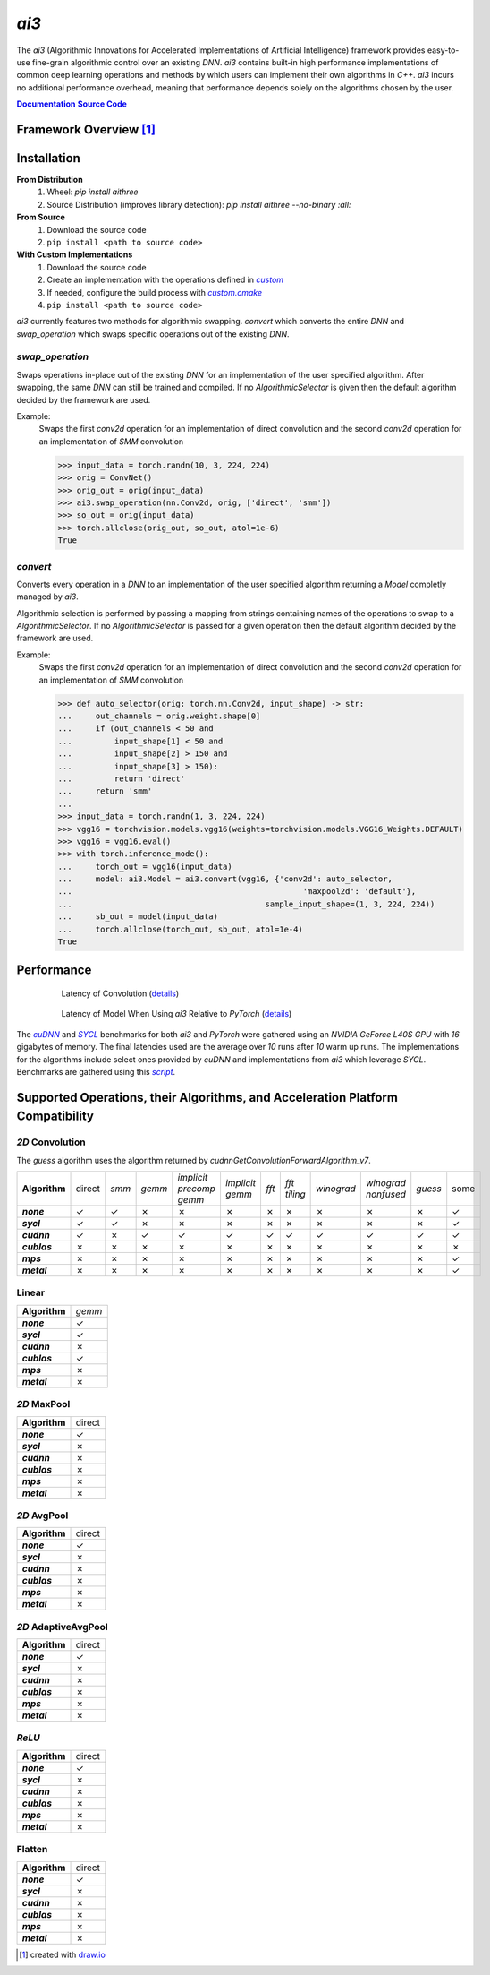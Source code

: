 .. _repo: 
.. |repo| replace:: **Source Code**
.. _script: /tree/main/bench/gather.py
.. |script| replace:: *script*
.. _custom: /tree/main/src/ai3/custom
.. |custom| replace:: *custom*
.. _custom_cmake: /tree/main/cmake/custom.cmake
.. |custom_cmake| replace:: *custom.cmake*
.. _model_zoo: /tree/main/model_zoo/models.py
.. |model_zoo| replace:: *model_zoo*
.. _doc: 
.. |doc| replace:: **Documentation**
.. |name| replace:: *ai3*
.. |pkg_name| replace:: *aithree*

.. _cuDNN: https://developer.nvidia.com/cudnn
.. |cuDNN| replace:: *cuDNN*
.. _SYCL: https://www.khronos.org/sycl
.. |SYCL| replace:: *SYCL*

|name|
======

The |name| (Algorithmic Innovations for Accelerated Implementations of
Artificial Intelligence) framework provides easy-to-use fine-grain algorithmic
control over an existing *DNN*. |name| contains built-in
high performance implementations of common deep learning
operations and methods by which users can implement their own algorithms in
*C++*. |name| incurs no additional performance overhead, meaning that
performance depends solely on the algorithms chosen by the user.

|doc|_ |repo|_


Framework Overview [#f1]_
"""""""""""""""""""""""""

.. figure:: https://raw.githubusercontent.com/KLab-AI3/ai3/main/docs/_static/framework_overview.png
   :align: center
   :width: 70%


Installation
""""""""""""
**From Distribution**
  1. Wheel: *pip install* |pkg_name|
  2. Source Distribution (improves library detection): *pip install* |pkg_name| *--no-binary :all:*

**From Source**
  1. Download the source code
  2. ``pip install <path to source code>``

**With Custom Implementations**
  1. Download the source code
  2. Create an implementation with the operations defined in |custom|_
  3. If needed, configure the build process with |custom_cmake|_
  4. ``pip install <path to source code>``
|name| currently features two methods for algorithmic swapping.
*convert* which converts the entire *DNN* and *swap_operation*
which swaps specific operations out of the existing *DNN*.

*swap_operation*
~~~~~~~~~~~~~
Swaps operations in-place out of the existing *DNN* for an implementation of
the user specified algorithm. After swapping, the same *DNN* can still be trained
and compiled. If no *AlgorithmicSelector* is given then the default
algorithm decided by the framework are used.

Example:
    Swaps the first *conv2d* operation for an implementation of direct convolution
    and the second *conv2d* operation for an implementation of *SMM* convolution

    >>> input_data = torch.randn(10, 3, 224, 224)
    >>> orig = ConvNet()
    >>> orig_out = orig(input_data)
    >>> ai3.swap_operation(nn.Conv2d, orig, ['direct', 'smm'])
    >>> so_out = orig(input_data)
    >>> torch.allclose(orig_out, so_out, atol=1e-6)
    True

*convert*
~~~~~~~~~~~~~~
Converts every operation in a *DNN* to an implementation of the user
specified algorithm returning a *Model* completly managed by |name|.

Algorithmic selection is performed by passing a mapping from strings
containing names of the operations to swap to a *AlgorithmicSelector*.
If no *AlgorithmicSelector* is passed for a given operation then the default
algorithm decided by the framework are used.

Example:
    Swaps the first *conv2d* operation for an implementation of direct convolution
    and the second *conv2d* operation for an implementation of *SMM* convolution

    >>> def auto_selector(orig: torch.nn.Conv2d, input_shape) -> str:
    ...     out_channels = orig.weight.shape[0]
    ...     if (out_channels < 50 and
    ...         input_shape[1] < 50 and
    ...         input_shape[2] > 150 and
    ...         input_shape[3] > 150):
    ...         return 'direct'
    ...     return 'smm'
    ...
    >>> input_data = torch.randn(1, 3, 224, 224)
    >>> vgg16 = torchvision.models.vgg16(weights=torchvision.models.VGG16_Weights.DEFAULT)
    >>> vgg16 = vgg16.eval()
    >>> with torch.inference_mode():
    ...     torch_out = vgg16(input_data)
    ...     model: ai3.Model = ai3.convert(vgg16, {'conv2d': auto_selector,
    ...                                                 'maxpool2d': 'default'},
    ...                                         sample_input_shape=(1, 3, 224, 224))
    ...     sb_out = model(input_data)
    ...     torch.allclose(torch_out, sb_out, atol=1e-4)
    True

.. _performance:

Performance
"""""""""""
.. figure:: https://raw.githubusercontent.com/KLab-AI3/ai3/main/docs/_static/conv2d_times.png
   :alt: Latencies of Convolution Operation
   :align: center
   :width: 80%
   :figwidth: 80%

   Latency of Convolution (`details`_)

.. figure:: https://raw.githubusercontent.com/KLab-AI3/ai3/main/docs/_static/model_times.png
   :alt: Latencies of Models Relative to *PyTorch*
   :align: center
   :width: 80%
   :figwidth: 80%

   Latency of Model When Using |name| Relative to *PyTorch* (`details`_)

.. _details:

The |cudnn|_ and |sycl|_ benchmarks for both *ai3* and *PyTorch* were
gathered using an *NVIDIA GeForce L40S GPU* with *16* gigabytes of memory. The
final latencies used are the average over *10* runs after *10* warm up runs.
The implementations for the algorithms include select ones provided by *cuDNN*
and implementations from *ai3* which leverage *SYCL*. Benchmarks are
gathered using this |script|_.


Supported Operations, their Algorithms, and Acceleration Platform Compatibility
"""""""""""""""""""""""""""""""""""""""""""""""""""""""""""""""""""""""""""""""

.. |y| unicode:: U+2713
.. |n| unicode:: U+2717

*2D* Convolution
~~~~~~~~~~~~~~~~

The *guess* algorithm uses the algorithm returned by `cudnnGetConvolutionForwardAlgorithm_v7`.

.. list-table::
   :widths: auto
   :header-rows: 0
   :stub-columns: 1
   :align: left

   * - Algorithm
     - direct
     - *smm*
     - *gemm*
     - *implicit precomp gemm*
     - *implicit gemm*
     - *fft*
     - *fft tiling*
     - *winograd*
     - *winograd nonfused*
     - *guess*
     - some
   * - *none*
     - |y|
     - |y|
     - |n|
     - |n|
     - |n|
     - |n|
     - |n|
     - |n|
     - |n|
     - |n|
     - |y|
   * - *sycl*
     - |y|
     - |y|
     - |n|
     - |n|
     - |n|
     - |n|
     - |n|
     - |n|
     - |n|
     - |n|
     - |y|
   * - *cudnn*
     - |y|
     - |n|
     - |y|
     - |y|
     - |y|
     - |y|
     - |y|
     - |y|
     - |y|
     - |y|
     - |y|
   * - *cublas*
     - |n|
     - |n|
     - |n|
     - |n|
     - |n|
     - |n|
     - |n|
     - |n|
     - |n|
     - |n|
     - |n|
   * - *mps*
     - |n|
     - |n|
     - |n|
     - |n|
     - |n|
     - |n|
     - |n|
     - |n|
     - |n|
     - |n|
     - |y|
   * - *metal*
     - |n|
     - |n|
     - |n|
     - |n|
     - |n|
     - |n|
     - |n|
     - |n|
     - |n|
     - |n|
     - |y|

Linear
~~~~~~
.. list-table::
   :widths: auto
   :header-rows: 0
   :stub-columns: 1
   :align: left

   * - Algorithm
     - *gemm*
   * - *none*
     - |y|
   * - *sycl*
     - |y|
   * - *cudnn*
     - |n|
   * - *cublas*
     - |y|
   * - *mps*
     - |n|
   * - *metal*
     - |n|


*2D* MaxPool
~~~~~~~~~~~~
.. list-table::
   :widths: auto
   :header-rows: 0
   :stub-columns: 1
   :align: left

   * - Algorithm
     - direct
   * - *none*
     - |y|
   * - *sycl*
     - |n|
   * - *cudnn*
     - |n|
   * - *cublas*
     - |n|
   * - *mps*
     - |n|
   * - *metal*
     - |n|

*2D* AvgPool
~~~~~~~~~~~~
.. list-table::
   :widths: auto
   :header-rows: 0
   :stub-columns: 1
   :align: left

   * - Algorithm
     - direct
   * - *none*
     - |y|
   * - *sycl*
     - |n|
   * - *cudnn*
     - |n|
   * - *cublas*
     - |n|
   * - *mps*
     - |n|
   * - *metal*
     - |n|

*2D* AdaptiveAvgPool
~~~~~~~~~~~~~~~~~~~~
.. list-table::
   :widths: auto
   :header-rows: 0
   :stub-columns: 1
   :align: left

   * - Algorithm
     - direct
   * - *none*
     - |y|
   * - *sycl*
     - |n|
   * - *cudnn*
     - |n|
   * - *cublas*
     - |n|
   * - *mps*
     - |n|
   * - *metal*
     - |n|

*ReLU*
~~~~~~
.. list-table::
   :widths: auto
   :header-rows: 0
   :stub-columns: 1
   :align: left

   * - Algorithm
     - direct
   * - *none*
     - |y|
   * - *sycl*
     - |n|
   * - *cudnn*
     - |n|
   * - *cublas*
     - |n|
   * - *mps*
     - |n|
   * - *metal*
     - |n|


Flatten
~~~~~~~
.. list-table::
   :widths: auto
   :header-rows: 0
   :stub-columns: 1
   :align: left

   * - Algorithm
     - direct
   * - *none*
     - |y|
   * - *sycl*
     - |n|
   * - *cudnn*
     - |n|
   * - *cublas*
     - |n|
   * - *mps*
     - |n|
   * - *metal*
     - |n|

.. [#f1] created with `draw.io <https://draw.io>`_
